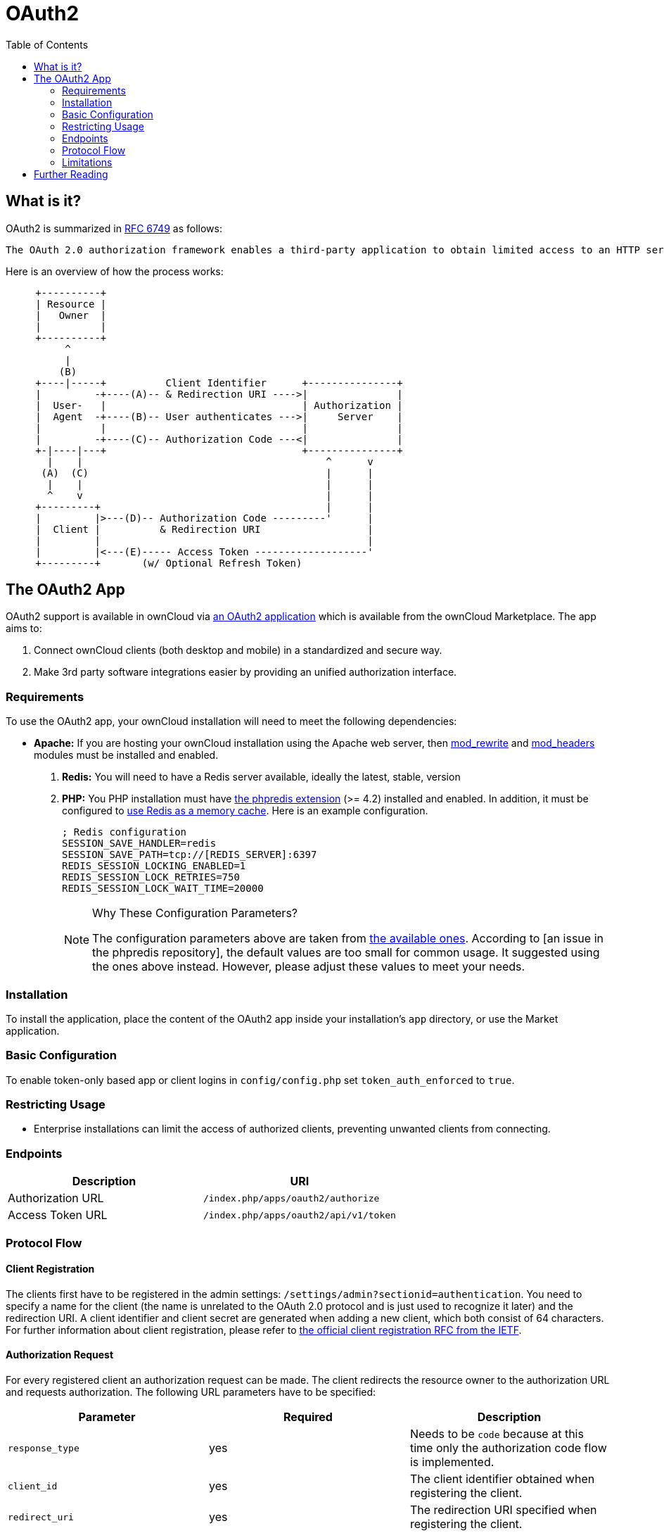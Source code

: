 = OAuth2
:toc: right
// Page URLs
:mod_headers-url: http://httpd.apache.org/docs/current/mod/mod_headers.html
:mod_rewrite-url: http://httpd.apache.org/docs/current/mod/mod_rewrite.html
:oauth2-user-auth-url: https://oauth.net/articles/authentication/
:phpredis-issue-url: 
:predis-extension-session-locking-config-url: https://github.com/phpredis/phpredis/blob/develop/README.markdown#session-locking
:predis-extension-url: https://github.com/phpredis/phpredis
:shibboleth-app-url: https://marketplace.owncloud.com/apps/user_shibboleth

== What is it?

OAuth2 is summarized in https://tools.ietf.org/html/rfc6749#section-4.1.1[RFC 6749] as follows:

  The OAuth 2.0 authorization framework enables a third-party application to obtain limited access to an HTTP service, either on behalf of a resource owner by orchestrating an approval interaction between the resource owner and the HTTP service, or by allowing the third-party application to obtain access on its own behalf.

Here is an overview of how the process works:

[source]
----
     +----------+
     | Resource |
     |   Owner  |
     |          |
     +----------+
          ^
          |
         (B)
     +----|-----+          Client Identifier      +---------------+
     |         -+----(A)-- & Redirection URI ---->|               |
     |  User-   |                                 | Authorization |
     |  Agent  -+----(B)-- User authenticates --->|     Server    |
     |          |                                 |               |
     |         -+----(C)-- Authorization Code ---<|               |
     +-|----|---+                                 +---------------+
       |    |                                         ^      v
      (A)  (C)                                        |      |
       |    |                                         |      |
       ^    v                                         |      |
     +---------+                                      |      |
     |         |>---(D)-- Authorization Code ---------'      |
     |  Client |          & Redirection URI                  |
     |         |                                             |
     |         |<---(E)----- Access Token -------------------'
     +---------+       (w/ Optional Refresh Token)
----


== The OAuth2 App

OAuth2 support is available in ownCloud via https://marketplace.owncloud.com/apps/oauth2[an OAuth2 application] which is available from the ownCloud Marketplace.
The app aims to:

. Connect ownCloud clients (both desktop and mobile) in a standardized and secure way.
. Make 3rd party software integrations easier by providing an unified authorization interface.

=== Requirements

To use the OAuth2 app, your ownCloud installation will need to meet the following dependencies:

* *Apache:* If you are hosting your ownCloud installation using the Apache web server, then {mod_rewrite-url}[mod_rewrite] and {mod_headers-url}[mod_headers] modules must be installed and enabled.
. *Redis:* You will need to have a Redis server available, ideally the latest, stable, version
. *PHP:* You PHP installation must have {predis-extension-url}[the phpredis extension] (>= 4.2) installed and enabled. 
In addition, it must be configured to xref:configuration/server/caching_configuration.adoc#redis[use Redis as a memory cache].
Here is an example configuration. 
+
[source,ini]
----
; Redis configuration
SESSION_SAVE_HANDLER=redis
SESSION_SAVE_PATH=tcp://[REDIS_SERVER]:6397
REDIS_SESSION_LOCKING_ENABLED=1
REDIS_SESSION_LOCK_RETRIES=750
REDIS_SESSION_LOCK_WAIT_TIME=20000
----
+
[NOTE]
====
Why These Configuration Parameters?

The configuration parameters above are taken from {predis-extension-session-locking-config-url}[the available ones].
According to {phpredis-issue-url}[an issue in the phpredis repository], the default values are too small for common usage. 
It suggested using the ones above instead.
However, please adjust these values to meet your needs.
====

=== Installation

To install the application, place the content of the OAuth2 app inside your installation's `app` directory, or use the Market application.

=== Basic Configuration

To enable token-only based app or client logins in `config/config.php` set `token_auth_enforced` to `true`.

=== Restricting Usage

- Enterprise installations can limit the access of authorized clients, preventing unwanted clients from connecting.

=== Endpoints

[cols=",",options="header",]
|==========================
| Description | URI
| Authorization URL | `/index.php/apps/oauth2/authorize`
| Access Token URL  | `/index.php/apps/oauth2/api/v1/token`
|==========================

=== Protocol Flow

==== Client Registration

The clients first have to be registered in the admin settings: `/settings/admin?sectionid=authentication`.
You need to specify a name for the client (the name is unrelated to the OAuth 2.0 protocol and is just used to recognize it later) and the redirection URI.
A client identifier and client secret are generated when adding a new client, which both consist of 64 characters.
For further information about client registration, please refer to https://tools.ietf.org/html/rfc6749#section-2[the official client registration RFC from the IETF].

==== Authorization Request

For every registered client an authorization request can be made.
The client redirects the resource owner to the authorization URL and requests authorization.
The following URL parameters have to be specified:

[cols=",,",options="header",]
|==========================
| Parameter
| Required
| Description

| `response_type`
| yes
| Needs to be `code` because at this time only the authorization code flow is implemented.

| `client_id`
| yes
| The client identifier obtained when registering the client.

| `redirect_uri`
| yes
| The redirection URI specified when registering the client.

| `state`
| no
| Can be set by the client "to maintain state between the request and callback". See `RFC 6749`_ for more information.
|==========================

For further information about client registration, please refer to https://tools.ietf.org/html/rfc6749#section-4.1.1[the official authorization request RFC from the IETF].

==== Authorization Response

After the resource owner's authorization, the app redirects to the `redirect_uri` specified in the authorization request and adds the authorization code as URL parameter `code`.
An authorization code is valid for 10 minutes.
For further information about client registration, please refer to https://tools.ietf.org/html/rfc6749#section-4.1.2[the official authorization response RFC from the IETF].

==== Access Token Request

With the authorization code, the client can request an access token using the access token URL.
https://tools.ietf.org/html/rfc6749#section-2.3[Client authentication] is done using basic authentication with the client identifier as username and the client secret as a password.
The following URL parameters have to be specified:

[cols=",,",options="header",]
|==========================
| Parameter
| Required
| Description

| `grant_type`
|
| Either `authorization_code` or `refresh_token`.

| `code`
| if the grant type `authorization_code` is used.
|

| `redirect_uri`
| if the grant type `authorization_code` is used.
|

| `refresh_token`
| if the grant type `refresh_token` is used.
|
|==========================

For further information about client registration, please refer to https://tools.ietf.org/html/rfc6749#section-4.1.3[the official access token request RFC from the IETF].

==== Access Token Response

The app responses to a valid access token request with a JSON response like the following.
An access token is valid for 1 hour and can be refreshed with a refresh token.

[source,json]
----
{
    "access_token" : "1vtnuo1NkIsbndAjVnhl7y0wJha59JyaAiFIVQDvcBY2uvKmj5EPBEhss0pauzdQ",
    "token_type" : "Bearer",
    "expires_in" : 3600,
    "refresh_token" : "7y0wJuvKmj5E1vjVnhlPBEhha59JyaAiFIVQDvcBY2ss0pauzdQtnuo1NkIsbndA",
    "user_id" : "admin",
    "message_url" : "https://www.example.org/owncloud/index.php/apps/oauth2/authorization-successful"
}
----

For further information about client registration, please refer to https://tools.ietf.org/html/rfc6749#section-4.1.4[the official access token response RFC from the IETF].

NOTE: For a succinct explanation of the differences between access tokens and authorization codes, 
check out https://stackoverflow.com/a/16341985/222011[this answer on StackOverflow].

=== Limitations

- Since the app does not handle user passwords, only master key encryption works (similar to {shibboleth-app-url}[the Shibboleth app]).
- Clients cannot migrate accounts from Basic Authorization to OAuth2, if they are currently using the `user_ldap` backend.
- It is not possible to explicitly end user sessions when using OAuth2. Have a read through {oauth2-user-auth-url}[User Authentication with OAuth 2.0] to find out more.

== Further Reading

* https://oauth.net/articles/authentication/[User Authentication with OAuth 2.0]
* http://www.thread-safe.com/2012/01/problem-with-oauth-for-authentication.html[The problem with OAuth for Authentication.]
* https://security.stackexchange.com/questions/81756/session-authentication-vs-token-authentication[Session Authentication vs Token Authentication]
* https://tools.ietf.org/html/rfc7009[OAuth 2.0 Token Revocation]

